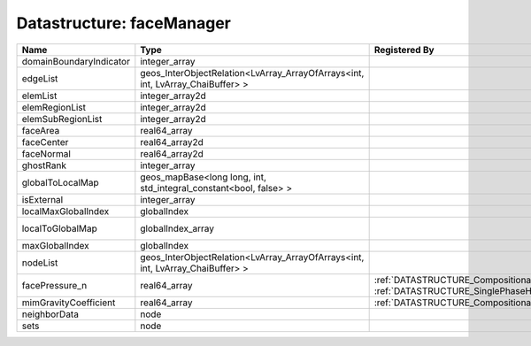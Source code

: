 Datastructure: faceManager
==========================

======================= ============================================================================== ================================================================================================ ========================================================= 
Name                    Type                                                                           Registered By                                                                                    Description                                               
======================= ============================================================================== ================================================================================================ ========================================================= 
domainBoundaryIndicator integer_array                                                                                                                                                                   (no description available)                                
edgeList                geos_InterObjectRelation<LvArray_ArrayOfArrays<int, int, LvArray_ChaiBuffer> >                                                                                                  (no description available)                                
elemList                integer_array2d                                                                                                                                                                 (no description available)                                
elemRegionList          integer_array2d                                                                                                                                                                 (no description available)                                
elemSubRegionList       integer_array2d                                                                                                                                                                 (no description available)                                
faceArea                real64_array                                                                                                                                                                    (no description available)                                
faceCenter              real64_array2d                                                                                                                                                                  (no description available)                                
faceNormal              real64_array2d                                                                                                                                                                  (no description available)                                
ghostRank               integer_array                                                                                                                                                                   (no description available)                                
globalToLocalMap        geos_mapBase<long long, int, std_integral_constant<bool, false> >                                                                                                               (no description available)                                
isExternal              integer_array                                                                                                                                                                   (no description available)                                
localMaxGlobalIndex     globalIndex                                                                                                                                                                     (no description available)                                
localToGlobalMap        globalIndex_array                                                                                                                                                               Array that contains a map from localIndex to globalIndex. 
maxGlobalIndex          globalIndex                                                                                                                                                                     (no description available)                                
nodeList                geos_InterObjectRelation<LvArray_ArrayOfArrays<int, int, LvArray_ChaiBuffer> >                                                                                                  (no description available)                                
facePressure_n          real64_array                                                                   :ref:`DATASTRUCTURE_CompositionalMultiphaseHybridFVM`, :ref:`DATASTRUCTURE_SinglePhaseHybridFVM` Face pressure at the previous converged time step         
mimGravityCoefficient   real64_array                                                                   :ref:`DATASTRUCTURE_CompositionalMultiphaseHybridFVM`                                            Mimetic gravity coefficient                               
neighborData            node                                                                                                                                                                            :ref:`DATASTRUCTURE_neighborData`                         
sets                    node                                                                                                                                                                            :ref:`DATASTRUCTURE_sets`                                 
======================= ============================================================================== ================================================================================================ ========================================================= 


